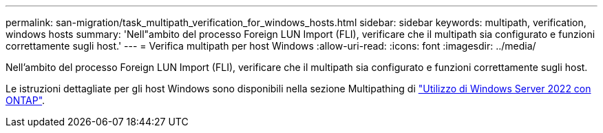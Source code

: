 ---
permalink: san-migration/task_multipath_verification_for_windows_hosts.html 
sidebar: sidebar 
keywords: multipath, verification, windows hosts 
summary: 'Nell"ambito del processo Foreign LUN Import (FLI), verificare che il multipath sia configurato e funzioni correttamente sugli host.' 
---
= Verifica multipath per host Windows
:allow-uri-read: 
:icons: font
:imagesdir: ../media/


[role="lead"]
Nell'ambito del processo Foreign LUN Import (FLI), verificare che il multipath sia configurato e funzioni correttamente sugli host.

Le istruzioni dettagliate per gli host Windows sono disponibili nella sezione Multipathing di link:https://docs.netapp.com/us-en/ontap-sanhost/hu_windows_2022.html#multipathing["Utilizzo di Windows Server 2022 con ONTAP"^].
